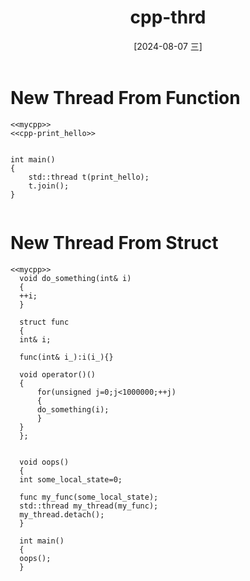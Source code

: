 :PROPERTIES:
:ID:       96550136-f600-4b84-b2bc-d3306cde0cd9
:END:
#+title: cpp-thrd
#+date: [2024-08-07 三]
#+last_modified:  


* New Thread From Function



#+HEADER: :noweb yes
#+BEGIN_SRC C++
  <<mycpp>>
  <<cpp-print_hello>>


  int main()
  {
      std::thread t(print_hello);
      t.join();
  }

#+END_SRC

#+RESULTS:
: Hello C++ World



* New Thread From Struct 

#+HEADER: :noweb yes
#+BEGIN_SRC C++
  <<mycpp>>
    void do_something(int& i)
    {
	++i;
    }

    struct func
    {
	int& i;

	func(int& i_):i(i_){}

	void operator()()
	{
	    for(unsigned j=0;j<1000000;++j)
	    {
		do_something(i);
	    }
	}
    };


    void oops()
    {
	int some_local_state=0;

	func my_func(some_local_state);
	std::thread my_thread(my_func);
	my_thread.detach();
    }

    int main()
    {
	oops();
    }

  #+END_SRC

